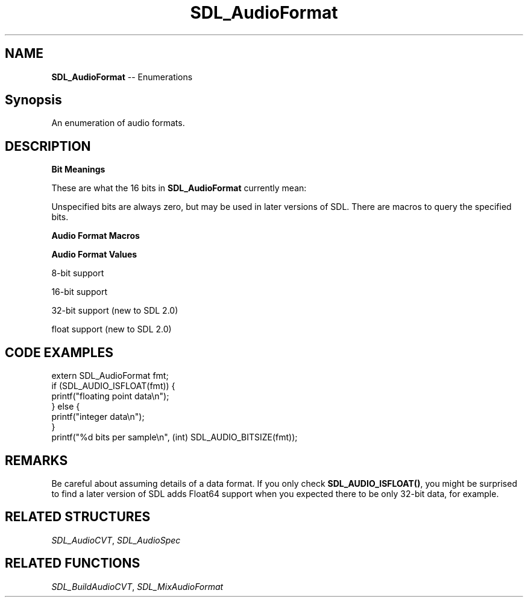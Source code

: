 .TH SDL_AudioFormat 3 "2018.08.14" "https://github.com/haxpor/sdl2-manpage" "SDL2"
.SH NAME
\fBSDL_AudioFormat\fR -- Enumerations

.SH Synopsis
An enumeration of audio formats.

.SH DESCRIPTION
\fBBit Meanings\fR
.PP
These are what the 16 bits in \fBSDL_AudioFormat\fR currently mean:
.TS
 box;
a.
 +----------------------sample is signed if set
 |
 |        +----------sample is bigendian if set
 |        |
 |        |           +--sample is float if set
 |        |           |
 |        |           |  +--sample bit size---+
 |        |           |  |                    |
15 14 13 12 11 10  9  8  7  6  5  4  3  2  1  0
.TE

.PP
Unspecified bits are always zero, but may be used in later versions of SDL. There are macros to query the specified bits.

\fBAudio Format Macros\fR

.TS
tab(:) allbox;
ab a.
SDL_AUDIO_MASK_BITSIZE:T{
(0xFF)
T}
SDL_AUDIO_MASK_DATATYPE:T{
(1<<8)
T}
SDL_AUDIO_MASK_ENDIAN:T{
(1<<12)
T}
SDL_AUDIO_MASK_SIGNED:T{
(1<<15)
T}
SDL_AUDIO_BITSIZE(x):T{
(x & SDL_AUDIO_MASK_BIT_SIZE)
T}
SDL_AUDIO_ISFLOAT(x):T{
(x & SDL_AUDIO_MASK_DATATYPE)
T}
SDL_AUDIO_ISBIGENDIAN(x):T{
(x & SDL_AUDIO_MASK_ENDIAN)
T}
SDL_AUDIO_ISSIGNED(x):T{
(x & SDL_AUDIO_MASK_SIGNED)
T}
SDL_AUDIO_ISINT(x):T{
(!SDL_AUDIO_ISFLOAT(x))
T}
SDL_AUDIO_ISLITTLEENDIAN(x):T{
(!SDL_AUDIO_ISBIGENDIAN(x))
T}
SDL_AUDIO_ISUNSIGNED(x):T{
(!SDL_AUDIO_ISSIGNED(x))
T}
.TE

.PP
\fBAudio Format Values\fR

8-bit support
.TS
tab(:) allbox;
ab a.
AUDIO_S8:T{
signed 8-bit samples
T}
AUDIO_U8:T{
unsigned 8-bit samples
T}
.TE

.PP
16-bit support
.TS
tab(:) allbox;
ab a.
AUDIO_S16LSB:T{
signed 16-bit samples in little-endian byte order
T}
AUDIO_S16MSB:T{
signed 16-bit samples in big-endian byte order
T}
AUDIO_S16SYS:T{
signed 16-bit samples in native byte order
T}
AUDIO_S16:T{
AUDIO_S16LSB
T}
AUDIO_U16LSB:T{
unsigned 16-bit samples in little-endian byte order
T}
AUDIO_U16MSB:T{
unsigned 16-bit samples in big-endian byte order
T}
AUDIO_U16SYS:T{
unsigned 16-bit samples in native byte order
T}
AUDIO_U16:T{
AUDIO_U16LSB
T}
.TE

.PP
32-bit support (new to SDL 2.0)

.TS
tab(:) allbox;
ab a.
AUDIO_S32LSB:T{
32-bit integer samples in little-endian byte order
T}
AUDIO_S32MSB:T{
32-bit integer samples in big-indian byte order
T}
AUDIO_S32SYS:T{
32-bit integer samples in native byte order
T}
AUDIO_S32:T{
AUDIO_S32LSB
T}
.TE

.PP
float support (new to SDL 2.0)

.TS
tab(:) allbox;
ab a.
AUDIO_F32LSB:T{
32-bit floating point samples in little-endian byte order
T}
AUDIO_F32MSB:T{
32-bit floating point samples in big-endian byte order
T}
AUDIO_F32SYS:T{
32-bit floating point samples in native byte order
T}
AUDIO_F32:AUDIO_F32LSB
.TE

.SH CODE EXAMPLES
.nf
extern SDL_AudioFormat fmt;
if (SDL_AUDIO_ISFLOAT(fmt)) {
    printf("floating point data\\n");
} else {
    printf("integer data\\n");
}
printf("%d bits per sample\\n", (int) SDL_AUDIO_BITSIZE(fmt));
.fi

.SH REMARKS
Be careful about assuming details of a data format. If you only check \fBSDL_AUDIO_ISFLOAT()\fR, you might be surprised to find a later version of SDL adds Float64 support when you expected there to be only 32-bit data, for example.

.SH RELATED STRUCTURES
\fISDL_AudioCVT\fR, \fISDL_AudioSpec

.SH RELATED FUNCTIONS
\fISDL_BuildAudioCVT\fR, \fISDL_MixAudioFormat
